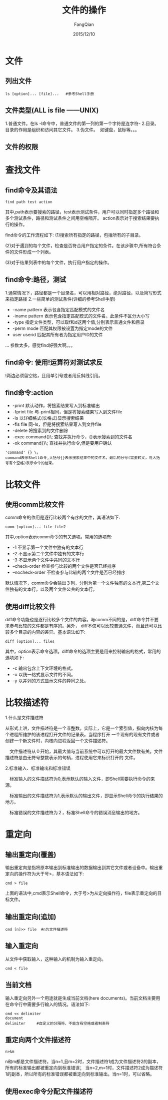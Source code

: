 #+STARTUP: overview
#+STARTUP: content
#+STARTUP: showall
#+STARTUP: showeverything
#+STARTUP: indent
#+STARTUP: nohideblocks
#+OPTIONS: ^:{}
#+OPTIONS: LaTeX:t
#+OPTIONS: LaTeX:dvipng
#+OPTIONS: LaTeX:nil
#+OPTIONS: LaTeX:verbatim
        
#+OPTIONS: H:3
#+OPTIONS: toc:t
#+OPTIONS: num:t
#+LANGUAGE: zh-CN
        
#+KEYWORDS: ShellScript
#+TITLE: 文件的操作
#+AUTHOR: FangQian
#+EMAIL: qiangu_fang@163.com
#+DATE: 2015/12/10

* 文件
** 列出文件
#+BEGIN_EXAMPLE
ls [option]... [file]...   #参考Shell手册
#+END_EXAMPLE
** 文件类型(ALL is file   ——UNIX)
1.普通文件。在ls -l命令中，普通文件的第一列的第一个字符是连字符-
2.目录。　　目录的作用是组织和访问其它文件。
3.伪文件。　如键盘，鼠标等。。。
** 文件的权限
* 查找文件
** find命令及其语法
#+BEGIN_EXAMPLE
find path test action
#+END_EXAMPLE
其中,path表示要搜索的路径，test表示测试条件，用户可以同时指定多个路径和多个测试条件，路径和测试条件之间用空格隔开。
action表示对于搜索结果要执行的操作。

find命令的工作流程如下:
(1)搜索所有指定的路径，包括所有的子目录。

(2)对于遇到的每个文件，检查是否符合用户指定的条件。在该步骤中,所有符合条件的文件形成一个列表。

(3)对于结果列表中的每个文件，执行用户指定的操作。
** find命令:路径，测试
1.通常情况下，路径都是一个目录名，可以用相对路径，绝对路径，以及简写形式来指定路径
2.一些简单的测试条件(详细的参考Shell手册)
+ -name pattern   表示包含指定匹配模式的文件名
+ -iname pattern  表示包含指定匹配模式的文件名，此条件不区分大小写
+ -type           指定文件类型，可以取f和d这两个值,分别表示普通文件和目录
+ -perm mode      匹配其权限被设置为指定mode的文件
+ user userid     匹配其所有者为指定用户ID的文件
...
参数太多，感觉find好强大啊。。。
** find命令: 使用!运算符对测试求反
!两边必须留空格，且用单引号或者用反斜线引用。
** find命令:action
+ -print              默认动作，将搜索结果写入到标准输出
+ -fprint file        与-print相同，但是将搜索结果写入到文件file
+ -ls                 以详细格式(长格式)显示搜索结果
+ -fls file           同-ls，但是将搜索结果写入到文件file
+ -delete             将搜索到的文件删除
+ -exec command{}\;   查找并执行命令，{}表示搜索到的文件名
+ -ok command{}\;     查找并执行命令,但是要用户确认
#+BEGIN_EXAMPLE
'command' {} \;
command表示Shell命令,大括号{}表示搜索结果中的文件名，最后的分号(需要转义，与大括号有个空格)表示命令的结束。
#+END_EXAMPLE
* 比较文件
** 使用comm比较文件
comm命令的作用是逐行比较两个有序的文件，其语法如下:
#+BEGIN_EXAMPLE
comm [option]... file file2
#+END_EXAMPLE
其中,option表示comm命令的有关选项。常用的选项有:
+ -1    不显示第一个文件中独有的文本行
+ -2    不显示第二个文件中独有的文本行
+ -3    不显示两个文件中共同的文本行
+ --check-order    检查参与比较的两个文件是否已经排序
+ --nocheck-order  不检查参与比较的两个文件是否已经排序
默认情况下，comm命令会输出３列，分别为第一个文件独有的文本行,第二个文件独有的文本行，以及两个文件公共的文本行。
** 使用diff比较文件
diff命令功能也是逐行比较多个文件的内容。与comm不同的是，diff命令并不要求参与比较的文件都是有序的。另外，
diff不仅可以比较普通文件，而且还可以比较多个目录的内容的差异。基本语法如下:
#+BEGIN_EXAMPLE
diff [option]... files
#+END_EXAMPLE
其中，option表示命令选项。diff命令的选项主要是用来控制输出的格式，常用的选项如下:
+ -c    输出包含上下文环境的格式。
+ -u    以统一格式显示文件的不同。
+ -y    以并列的方式显示文件的异同之处。
* 比较描述符
1.什么是文件描述符

  从形式上讲，文件描述符是一个非整数。实际上，它是一个索引值，指向内核为每个进程所维护的该进程打开文件的记录表。当程序打开
一个现有的现有文件或者创建一个新文件时，内核向进程返回一个文件描述符。

　文件描述符从０开始，其最大值与当前系统中可以打开的最大文件数有关。文件描述符是由无符号整数表示的句柄，进程使用它来标识打开的
文件。

2.标准输入、标准输出和标准错误

　标准输入的文件描述符为0,表示默认的输入文件，即Shell需要执行命令的来源。

　标准输出的文件描述符为1,表示默认的输出文件，即显示Shell命令的执行结果的地方。

　标准错误的文件描述符为２，标准Shell命令的错误消息输出的地方。
* 重定向
** 输出重定向(覆盖)
输出重定向是指将原本输出到标准输出的数据输出到其它文件或者设备中。输出重定向的操作符为大于号>，基本语法如下:
#+BEGIN_EXAMPLE
cmd > file
#+END_EXAMPLE
上面的语法中,cmd表示Shell命令，大于号>为从定向操作符，file表示重定向的目标文件。
** 输出重定向(追加)
#+BEGIN_EXAMPLE
cmd [n]>> file  #n为文件描述符
#+END_EXAMPLE
** 输入重定向
从文件中获取输入，这种输入的机制为输入重定向。
#+BEGIN_EXAMPLE
cmd < file
#+END_EXAMPLE
** 当前文档
输入重定向另外一个用途就是生成当前文档(here documents)。当前文档主要用在命令行中需要多行输入的情况。语法如下:
#+BEGIN_EXAMPLE
cmd << delimiter
document
delimiter     #自定义的分隔符，不能含有空格或者制表符
#+END_EXAMPLE
** 重定向两个文件描述符
#+BEGIN_EXAMPLE
n>&m
#+END_EXAMPLE
n和m都是文件描述符。当n=1,且m=2时，文件描述符1成为文件描述符2的副本，所有的标准输出都被重定向到标准错误；
当n=2,m=1时，文件描述符2成为描述符1的副本，所以所有的标准错误都被重定向到标准输出。当n=1时，可以省略。
** 使用exec命令分配文件描述符
